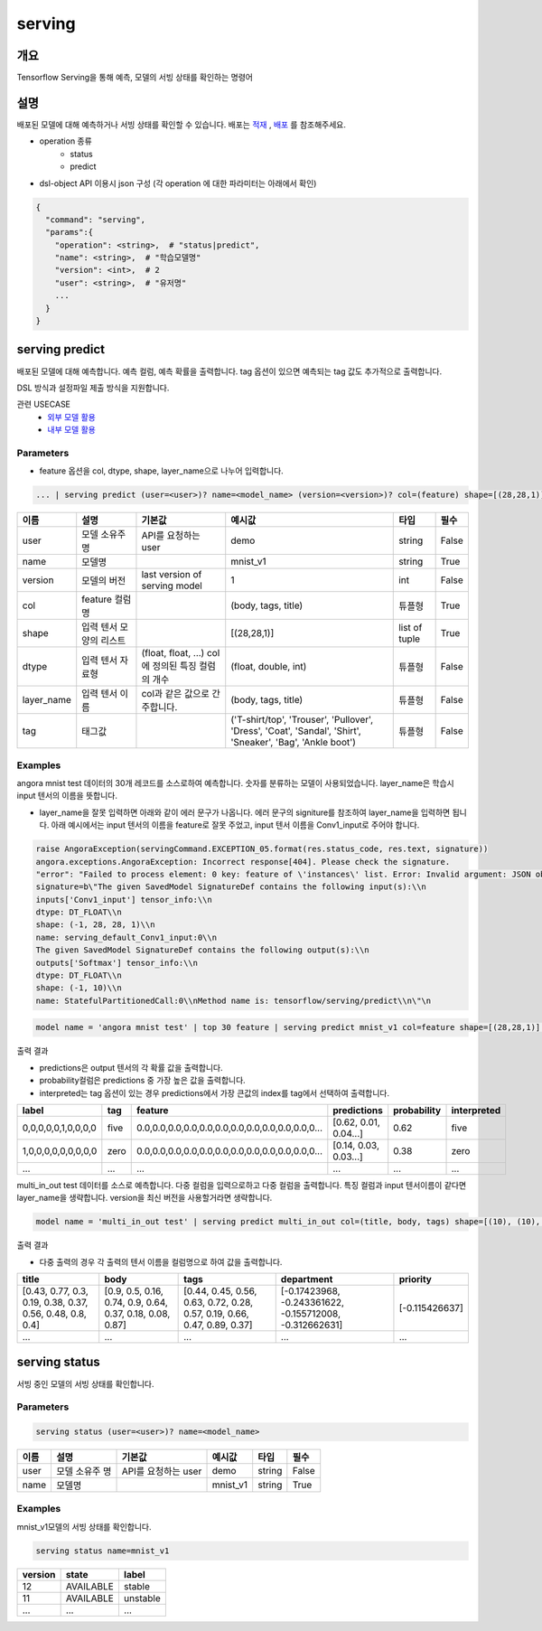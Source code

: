 serving
====================================================================================================

개요
----------------------------------------------------------------------------------------------------

Tensorflow Serving을 통해 예측, 모델의 서빙 상태를 확인하는 명령어

설명
----------------------------------------------------------------------------------------------------

배포된 모델에 대해 예측하거나 서빙 상태를 확인할 수 있습니다. 배포는 `적재 <http://docs.iris.tools/manual/IRIS-Manual/IRIS-Discovery-Middleware/command/commands/mlmodel.html#mlmodel-import>`_ , `배포 <http://docs.iris.tools/manual/IRIS-Manual/IRIS-Discovery-Middleware/command/commands/mlmodel.html#mlmodel-deploy>`_ 를 참조해주세요.

- operation 종류
    - status
    - predict

- dsl-object API 이용시 json 구성 (각 operation 에 대한 파라미터는 아래에서 확인)

.. code-block:: json

   {
     "command": "serving",
     "params":{
       "operation": <string>,  # "status|predict",
       "name": <string>,  # "학습모델명"
       "version": <int>,  # 2
       "user": <string>,  # "유저명"
       ...
     }
   }

serving predict
----------------------------------------------------------------------------------------------------

배포된 모델에 대해 예측합니다. 예측 컬럼, 예측 확률을 출력합니다. tag 옵션이 있으면 예측되는 tag 값도 추가적으로 출력합니다.

DSL 방식과 설정파일 제출 방식을 지원합니다.

관련 USECASE 
 - `외부 모델 활용 <http://docs.iris.tools/manual/IRIS-Usecase/ml-serving/index.html>`_
 - `내부 모델 활용 <http://docs.iris.tools/manual/IRIS-Usecase/ml/index.html>`_

Parameters
''''''''''''''''''''''''''''''''''''''''''''''''''''''''''''''''''''''''''''''''''''''''''''''''''''

- feature 옵션을 col, dtype, shape, layer_name으로 나누어 입력합니다.

.. code-block:: python

   ... | serving predict (user=<user>)? name=<model_name> (version=<version>)? col=(feature) shape=[(28,28,1)] dtype=(float) layer_name=(Conv1_input) tag=(zero, one, two, three, four, five, six, seven, egiht, nine, ten)

.. list-table::
   :header-rows: 1

   * - 이름
     - 설명
     - 기본값
     - 예시값
     - 타입
     - 필수
   * - user
     - 모델 소유주 명
     - API를 요청하는 user
     - demo
     - string
     - False
   * - name
     - 모델명
     -
     - mnist_v1
     - string
     - True
   * - version
     - 모델의 버전
     - last version of serving model
     - 1
     - int
     - False
   * - col
     - feature 컬럼명
     - 
     - (body, tags, title)
     - 튜플형
     - True
   * - shape
     - 입력 텐서 모양의 리스트
     - 
     - [(28,28,1)]
     - list of tuple
     - True     
   * - dtype
     - 입력 텐서 자료형
     - (float, float, ...) col에 정의된 특징 컬럼의 개수
     - (float, double, int)
     - 튜플형
     - False
   * - layer_name
     - 입력 텐서 이름
     - col과 같은 값으로 간주합니다.
     - (body, tags, title)
     - 튜플형
     - False
   * - tag
     - 태그값
     - 
     - ('T-shirt/top', 'Trouser', 'Pullover', 'Dress', 'Coat', 'Sandal', 'Shirt', 'Sneaker', 'Bag', 'Ankle boot')
     - 튜플형
     - False

Examples
''''''''''''''''''''''''''''''''''''''''''''''''''''''''''''''''''''''''''''''''''''''''''''''''''''

angora mnist test 데이터의 30개 레코드를 소스로하여 예측합니다. 숫자를 분류하는 모델이 사용되었습니다. layer_name은 학습시 input 텐서의 이름을 뜻합니다.

- layer_name을 잘못 입력하면 아래와 같이 에러 문구가 나옵니다. 에러 문구의 signiture를 참조하여 layer_name을 입력하면 됩니다. 아래 예시에서는 input 텐서의 이름을 feature로 잘못 주었고, input 텐서 이름을 Conv1_input로 주어야 합니다.

.. code-block:: python

   raise AngoraException(servingCommand.EXCEPTION_05.format(res.status_code, res.text, signature))
   angora.exceptions.AngoraException: Incorrect response[404]. Please check the signature. 
   "error": "Failed to process element: 0 key: feature of \'instances\' list. Error: Invalid argument: JSON object: does not have named input: feature" }
   signature=b\"The given SavedModel SignatureDef contains the following input(s):\\n  
   inputs['Conv1_input'] tensor_info:\\n      
   dtype: DT_FLOAT\\n      
   shape: (-1, 28, 28, 1)\\n      
   name: serving_default_Conv1_input:0\\n
   The given SavedModel SignatureDef contains the following output(s):\\n  
   outputs['Softmax'] tensor_info:\\n      
   dtype: DT_FLOAT\\n      
   shape: (-1, 10)\\n      
   name: StatefulPartitionedCall:0\\nMethod name is: tensorflow/serving/predict\\n\"\n

.. code-block:: python

   model name = 'angora mnist test' | top 30 feature | serving predict mnist_v1 col=feature shape=[(28,28,1)] layer_name=Conv1_input version=12 tag=(zero, one, two, three, four, five, six, seven, egiht, nine, ten)

출력 결과

- predictions은 output 텐서의 각 확률 값을 출력합니다.
- probability컬럼은 predictions 중 가장 높은 값을 출력합니다.
- interpreted는 tag 옵션이 있는 경우 predictions에서 가장 큰값의 index를 tag에서 선택하여 출력합니다.

.. list-table::
   :header-rows: 1

   * - label
     - tag
     - feature
     - predictions
     - probability
     - interpreted
   * - 0,0,0,0,0,1,0,0,0,0
     - five
     - 0.0,0.0,0.0,0.0,0.0,0.0,0.0,0.0,0.0,0.0,0.0,0...
     - [0.62, 0.01, 0.04...]
     - 0.62
     - five
   * - 1,0,0,0,0,0,0,0,0,0
     - zero
     - 0.0,0.0,0.0,0.0,0.0,0.0,0.0,0.0,0.0,0.0,0.0,0...
     - [0.14, 0.03, 0.03...]
     - 0.38
     - zero
   * - ...
     - ...
     - ...
     - ...
     - ...
     - ...

multi_in_out test 데이터를 소스로 예측합니다. 다중 컬럼을 입력으로하고 다중 컬럼을 출력합니다. 특징 컬럼과 input 텐서이름이 같다면 layer_name을 생략합니다. version을 최신 버전을 사용할거라면 생략합니다.

.. code-block:: python

   model name = 'multi_in_out test' | serving predict multi_in_out col=(title, body, tags) shape=[(10), (10), (12)]

출력 결과

- 다중 출력의 경우 각 출력의 텐서 이름을 컬럼명으로 하여 값을 출력합니다.

.. list-table::
   :header-rows: 1

   * - title
     - body
     - tags
     - department
     - priority
   * - [0.43, 0.77, 0.3, 0.19, 0.38, 0.37, 0.56, 0.48, 0.8, 0.4]
     - [0.9, 0.5, 0.16, 0.74, 0.9, 0.64, 0.37, 0.18, 0.08, 0.87]
     - [0.44, 0.45, 0.56, 0.63, 0.72, 0.28, 0.57, 0.19, 0.66, 0.47, 0.89, 0.37]
     - [-0.17423968, -0.243361622, -0.155712008, -0.312662631]
     - [-0.115426637]
   * - ...
     - ...
     - ...
     - ...
     - ...


serving status
----------------------------------------------------------------------------------------------------

서빙 중인 모델의 서빙 상태를 확인합니다. 

Parameters
''''''''''''''''''''''''''''''''''''''''''''''''''''''''''''''''''''''''''''''''''''''''''''''''''''

.. code-block:: python

   serving status (user=<user>)? name=<model_name>

.. list-table::
   :header-rows: 1

   * - 이름
     - 설명
     - 기본값
     - 예시값
     - 타입
     - 필수
   * - user
     - 모델 소유주 명
     - API를 요청하는 user
     - demo
     - string
     - False
   * - name
     - 모델명
     -
     - mnist_v1
     - string
     - True

Examples
''''''''''''''''''''''''''''''''''''''''''''''''''''''''''''''''''''''''''''''''''''''''''''''''''''

mnist_v1모델의 서빙 상태를 확인합니다.

.. code-block:: python

   serving status name=mnist_v1

.. list-table::
   :header-rows: 1

   * - version
     - state
     - label
   * - 12
     - AVAILABLE
     - stable
   * - 11
     - AVAILABLE
     - unstable
   * - ...
     - ...
     - ...

